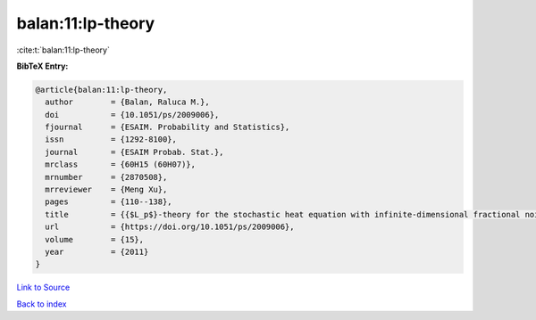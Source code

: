 balan:11:lp-theory
==================

:cite:t:`balan:11:lp-theory`

**BibTeX Entry:**

.. code-block:: bibtex

   @article{balan:11:lp-theory,
     author        = {Balan, Raluca M.},
     doi           = {10.1051/ps/2009006},
     fjournal      = {ESAIM. Probability and Statistics},
     issn          = {1292-8100},
     journal       = {ESAIM Probab. Stat.},
     mrclass       = {60H15 (60H07)},
     mrnumber      = {2870508},
     mrreviewer    = {Meng Xu},
     pages         = {110--138},
     title         = {{$L_p$}-theory for the stochastic heat equation with infinite-dimensional fractional noise},
     url           = {https://doi.org/10.1051/ps/2009006},
     volume        = {15},
     year          = {2011}
   }

`Link to Source <https://doi.org/10.1051/ps/2009006},>`_


`Back to index <../By-Cite-Keys.html>`_
